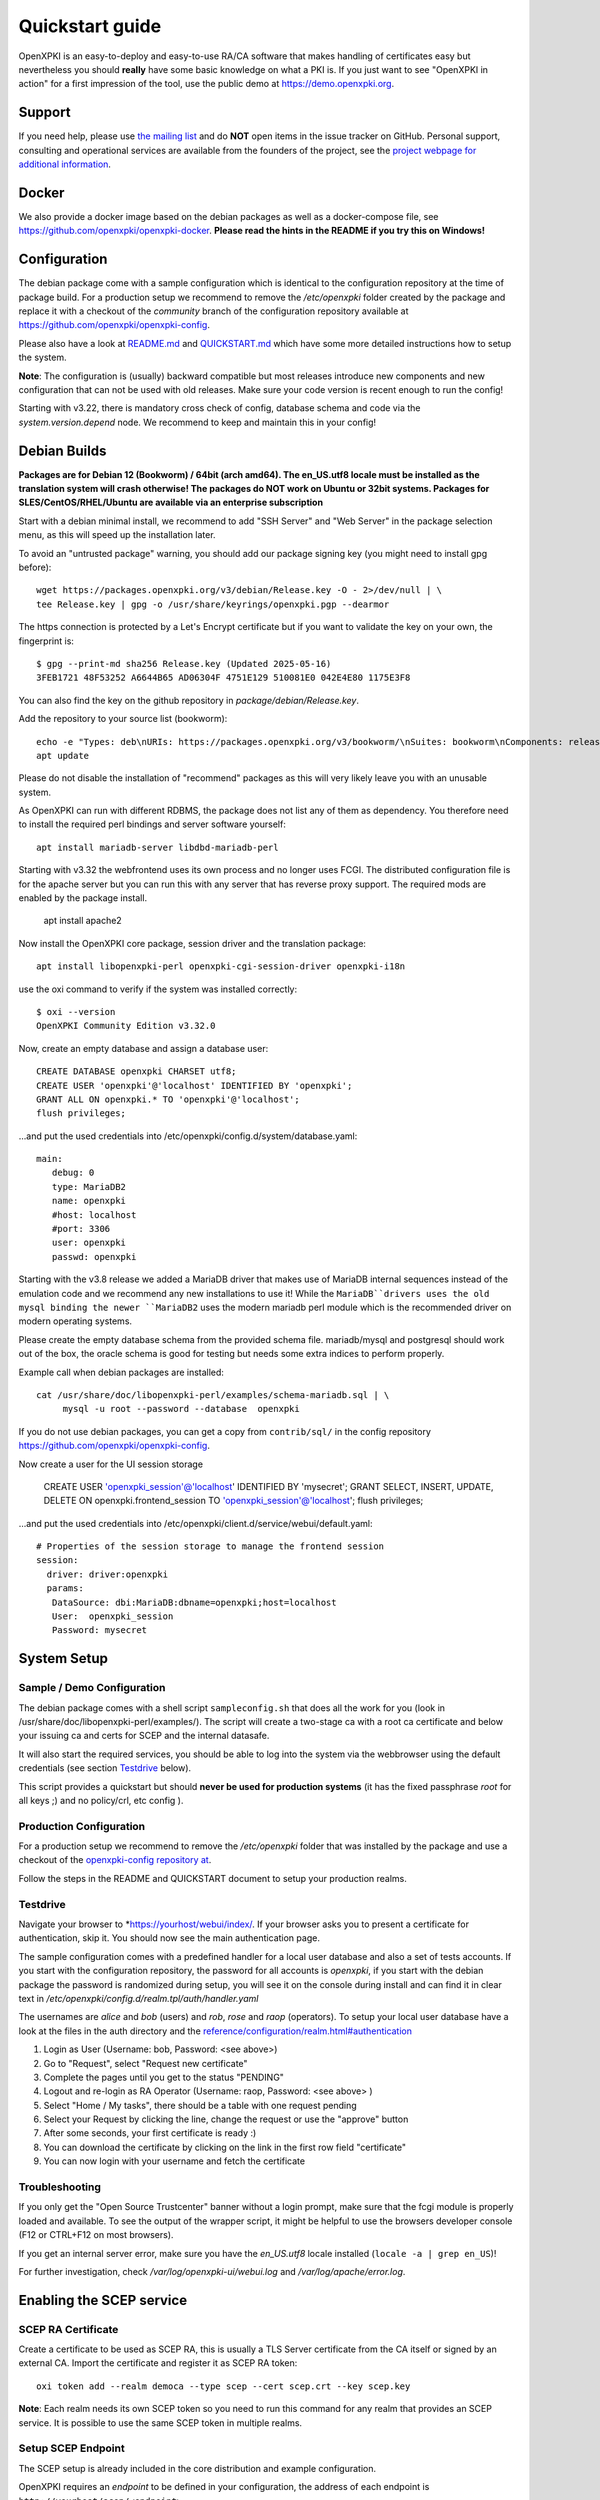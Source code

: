 .. _quickstart:

Quickstart guide
================

OpenXPKI is an easy-to-deploy and easy-to-use RA/CA software that makes
handling of certificates easy but nevertheless you should **really**
have some basic knowledge on what a PKI is. If you just want to see
"OpenXPKI in action" for a first impression of the tool, use the
public demo at https://demo.openxpki.org.

Support
-------

If you need help, please use
`the mailing list <https://lists.sourceforge.net/lists/listinfo/openxpki-users>`_
and do **NOT** open items in the issue tracker on GitHub. Personal support,
consulting and operational services are available from the founders of the project,
see the `project webpage for additional information <https://www.openxpki.org/#resources>`_.


Docker
------

We also provide a docker image based on the debian packages as well as a
docker-compose file, see https://github.com/openxpki/openxpki-docker.
**Please read the hints in the README if you try this on Windows!**


Configuration
-------------

The debian package come with a sample configuration which is identical
to the configuration repository at the time of package build. For a production
setup we recommend to remove the `/etc/openxpki` folder created by the package
and replace it with a checkout of the `community` branch of the configuration
repository available at https://github.com/openxpki/openxpki-config.

Please also have a look at
`README.md <https://github.com/openxpki/openxpki-config/blob/community/README.md>`_ and
`QUICKSTART.md <https://github.com/openxpki/openxpki-config/blob/community/QUICKSTART.md>`_
which have some more detailed instructions how to setup the system.

**Note**: The configuration is (usually) backward compatible but most releases
introduce new components and new configuration that can not be used with
old releases. Make sure your code version is recent enough to run the config!

Starting with v3.22, there is mandatory cross check of config, database schema and
code via the `system.version.depend` node. We recommend to keep and maintain this
in your config!


Debian Builds
-------------

**Packages are for Debian 12 (Bookworm) / 64bit (arch amd64). The en_US.utf8
locale must be installed as the translation system will crash otherwise! The
packages do NOT work on Ubuntu or 32bit systems. Packages for
SLES/CentOS/RHEL/Ubuntu are available via an enterprise subscription**

Start with a debian minimal install, we recommend to add "SSH Server" and "Web Server"
in the package selection menu, as this will speed up the installation later.

To avoid an "untrusted package" warning, you should add our package signing key
(you might need to install gpg before)::

    wget https://packages.openxpki.org/v3/debian/Release.key -O - 2>/dev/null | \
    tee Release.key | gpg -o /usr/share/keyrings/openxpki.pgp --dearmor

The https connection is protected by a Let's Encrypt certificate but
if you want to validate the key on your own, the fingerprint is::

    $ gpg --print-md sha256 Release.key (Updated 2025-05-16)
    3FEB1721 48F53252 A6644B65 AD06304F 4751E129 510081E0 042E4E80 1175E3F8

You can also find the key on the github repository in `package/debian/Release.key`.

Add the repository to your source list (bookworm)::

    echo -e "Types: deb\nURIs: https://packages.openxpki.org/v3/bookworm/\nSuites: bookworm\nComponents: release\nSigned-By: /usr/share/keyrings/openxpki.pgp" > /etc/apt/sources.list.d/openxpki.sources
    apt update

Please do not disable the installation of "recommend" packages as this will very
likely leave you with an unusable system.

As OpenXPKI can run with different RDBMS, the package does not list any of them as
dependency. You therefore need to install the required perl bindings and server
software yourself::

    apt install mariadb-server libdbd-mariadb-perl

Starting with v3.32 the webfrontend uses its own process and no longer uses FCGI.
The distributed configuration file is for the apache server but you can run this
with any server that has reverse proxy support. The required mods are enabled by
the package install.

    apt install apache2

Now install the OpenXPKI core package, session driver and the translation package::

    apt install libopenxpki-perl openxpki-cgi-session-driver openxpki-i18n

use the oxi command to verify if the system was installed correctly::

    $ oxi --version
    OpenXPKI Community Edition v3.32.0

Now, create an empty database and assign a database user::

    CREATE DATABASE openxpki CHARSET utf8;
    CREATE USER 'openxpki'@'localhost' IDENTIFIED BY 'openxpki';
    GRANT ALL ON openxpki.* TO 'openxpki'@'localhost';
    flush privileges;

...and put the used credentials into /etc/openxpki/config.d/system/database.yaml::

    main:
       debug: 0
       type: MariaDB2
       name: openxpki
       #host: localhost
       #port: 3306
       user: openxpki
       passwd: openxpki

Starting with the v3.8 release we added a MariaDB driver that makes use of MariaDB internal
sequences instead of the emulation code and we recommend any new installations to use it!
While the ``MariaDB``drivers uses the old mysql binding the newer ``MariaDB2`` uses the
modern mariadb perl module which is the recommended driver on modern operating systems.

Please create the empty database schema from the provided schema file. mariadb/mysql and
postgresql should work out of the box, the oracle schema is good for testing but needs some
extra indices to perform properly.

Example call when debian packages are installed::

    cat /usr/share/doc/libopenxpki-perl/examples/schema-mariadb.sql | \
         mysql -u root --password --database  openxpki

If you do not use debian packages, you can get a copy from ``contrib/sql/`` in the
config repository https://github.com/openxpki/openxpki-config.


Now create a user for the UI session storage

    CREATE USER 'openxpki_session'@'localhost' IDENTIFIED BY 'mysecret';
    GRANT SELECT, INSERT, UPDATE, DELETE ON openxpki.frontend_session TO 'openxpki_session'@'localhost';
    flush privileges;

...and put the used credentials into /etc/openxpki/client.d/service/webui/default.yaml::

    # Properties of the session storage to manage the frontend session
    session:
      driver: driver:openxpki
      params:
       DataSource: dbi:MariaDB:dbname=openxpki;host=localhost
       User:  openxpki_session
       Password: mysecret


System Setup
------------

Sample / Demo Configuration
^^^^^^^^^^^^^^^^^^^^^^^^^^^

The debian package comes with a shell script ``sampleconfig.sh`` that does all the work for you
(look in /usr/share/doc/libopenxpki-perl/examples/). The script will create a two-stage ca with
a root ca certificate and below your issuing ca and certs for SCEP and the internal datasafe.

It will also start the required services, you should be able to log into the system via the
webbrowser using the default credentials (see section `Testdrive`_ below).

This script provides a quickstart but should **never be used for production systems**
(it has the fixed passphrase *root* for all keys ;) and no policy/crl, etc config ).

Production Configuration
^^^^^^^^^^^^^^^^^^^^^^^^

For a production setup we recommend to remove the `/etc/openxpki` folder that was installed
by the package and use a checkout of the `openxpki-config repository at <https://github.com/openxpki/openxpki-config>`_.

Follow the steps in the README and QUICKSTART document to setup your production realms.

Testdrive
^^^^^^^^^

Navigate your browser to *https://yourhost/webui/index/. If your browser asks you to present a certificate
for authentication, skip it. You should now see the main authentication page.

The sample configuration comes with a predefined handler for a local user database and also a set of
tests accounts. If you start with the configuration repository, the password for all accounts is
`openxpki`, if you start with the debian package the password is randomized during setup, you will see it
on the console during install and can find it in clear text in `/etc/openxpki/config.d/realm.tpl/auth/handler.yaml`

The usernames are `alice` and `bob` (users) and `rob`, `rose` and `raop` (operators). To setup your local
user database have a look at the files in the auth directory and the
`<reference/configuration/realm.html#authentication>`_

#. Login as User (Username: bob, Password: <see above>)
#. Go to "Request", select "Request new certificate"
#. Complete the pages until you get to the status "PENDING"
#. Logout and re-login as RA Operator (Username: raop, Password: <see above> )
#. Select "Home / My tasks", there should be a table with one request pending
#. Select your Request by clicking the line, change the request or use the "approve" button
#. After some seconds, your first certificate is ready :)
#. You can download the certificate by clicking on the link in the first row field "certificate"
#. You can now login with your username and fetch the certificate

Troubleshooting
^^^^^^^^^^^^^^^

If you only get the "Open Source Trustcenter" banner without a login prompt, make sure that the
fcgi module is properly loaded and available. To see the output of the wrapper script, it might
be helpful to use the browsers developer console (F12 or CTRL+F12 on most browsers).

If you get an internal server error, make sure you have the *en_US.utf8* locale installed
(``locale -a | grep en_US``)!

For further investigation, check `/var/log/openxpki-ui/webui.log` and `/var/log/apache/error.log`.


Enabling the SCEP service
--------------------------

SCEP RA Certificate
^^^^^^^^^^^^^^^^^^^

Create a certificate to be used as SCEP RA, this is usually a TLS Server
certificate from the CA itself or signed by an external CA. Import the
certificate and register it as SCEP RA token::

    oxi token add --realm democa --type scep --cert scep.crt --key scep.key

**Note**: Each realm needs its own SCEP token so you need to run this command
for any realm that provides an SCEP service. It is possible to use the same
SCEP token in multiple realms.

Setup SCEP Endpoint
^^^^^^^^^^^^^^^^^^^

The SCEP setup is already included in the core distribution and example
configuration.

OpenXPKI requires an *endpoint* to be defined in your configuration, the
address of each endpoint is ``http://yourhost/scep/<endpoint>``.

The path equals to the file name in the `client.d/service/scep/` directory,
the default confiuration deploys `generic.yaml` so you have to point your
SCEP client to `http://yourhost/scep/generic`. Please note that any endpoint
also requires an internal definiton inside the realm configuration, a verbose
example can be found in the file ``config.d/realm/democa/scep/generic.yaml``.

SCEP supports enrollment via challenge password as well as signing on behalf.
Advanced configuration is described in the scep workflow section.

The best way for testing the service is the sscep command line tool (available
 at e.g. https://github.com/certnanny/sscep).

Check if the service is working properly at all::

    mkdir tmp
    ./sscep getca -c tmp/cacert -u http://yourhost/scep/generic

Should show and download a list of the root certificates to the tmp folder.

To test an enrollment::

    openssl req -new -keyout tmp/scep-test.key -out tmp/scep-test.csr -newkey rsa:2048 -nodes
    ./sscep enroll -u http://yourhost/scep/generic \
        -k tmp/scep-test.key -r tmp/scep-test.csr \
        -c tmp/cacert-0 \
        -l tmp/scep-test.crt \
        -t 10 -n 1

Make sure you set the challenge password when prompted (default: 'SecretChallenge').
On current desktop hardware the issue workflow will take approx. 10 seconds to
finish and you should end up with a certificate matching your request in the tmp
folder.

Support for Java Keystore
-------------------------

OpenXPKI can assemble server generated keys into java keystores for
immediate use with java-based applications like tomcat. This requires
a recent version of java ``keytool`` installed. On debian, this is
provided by the package ``openjdk-7-jre``. Note: You can set the
location of the keytool binary in ``system.crypto.token.javajks``, the
default is /usr/bin/keytool.

Hint: Most modern java applications work without any issues with standard
PKCS12 containers so you might want to try this as an alternative.
